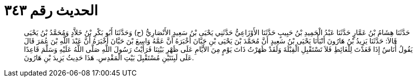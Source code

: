 
= الحديث رقم ٣٤٣

[quote.hadith]
حَدَّثَنَا هِشَامُ بْنُ عَمَّارٍ حَدَّثَنَا عَبْدُ الْحَمِيدِ بْنُ حَبِيبٍ حَدَّثَنَا الأَوْزَاعِيُّ حَدَّثَنِي يَحْيَى بْنُ سَعِيدٍ الأَنْصَارِيُّ (ح) وَحَدَّثَنَا أَبُو بَكْرِ بْنُ خَلاَّدٍ وَمُحَمَّدُ بْنُ يَحْيَى قَالاَ: حَدَّثَنَا يَزِيدُ بْنُ هَارُونَ أَنْبَأَنَا يَحْيَى بْنُ سَعِيدٍ أَنَّ مُحَمَّدَ بْنَ يَحْيَى بْنِ حَبَّانَ أَخْبَرَهُ أَنَّ عَمَّهُ وَاسِعَ بْنَ حَبَّانَ أَخْبَرَهُ أَنَّ عَبْدَ اللَّهِ بْنَ عُمَرَ قَالَ يَقُولُ أُنَاسٌ إِذَا قَعَدْتَ لِلْغَائِطِ فَلاَ تَسْتَقْبِلِ الْقِبْلَةَ وَلَقَدْ ظَهَرْتُ ذَاتَ يَوْمٍ مِنَ الأَيَّامِ عَلَى ظَهْرِ بَيْتِنَا فَرَأَيْتُ رَسُولَ اللَّهِ صَلَّى اللَّهُ عَلَيْهِ وَسَلَّمَ قَاعِدًا عَلَى لَبِنَتَيْنِ مُسْتَقْبِلَ بَيْتِ الْمَقْدِسِ. هَذَا حَدِيثُ يَزِيدَ بْنِ هَارُونَ.